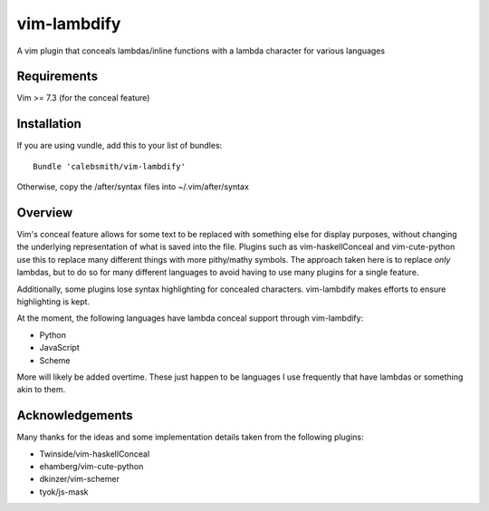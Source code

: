 vim-lambdify
=====================

A vim plugin that conceals lambdas/inline functions with a lambda character for
various languages

Requirements
************
Vim >= 7.3 (for the conceal feature)

Installation
************

If you are using vundle, add this to your list of bundles::

    Bundle 'calebsmith/vim-lambdify'

Otherwise, copy the /after/syntax files into ~/.vim/after/syntax

Overview
********

Vim's conceal feature allows for some text to be replaced with something else
for display purposes, without changing the underlying representation of what
is saved into the file. Plugins such as vim-haskellConceal and vim-cute-python
use this to replace many different things with more pithy/mathy symbols. The
approach taken here is to replace *only* lambdas, but to do so for many
different languages to avoid having to use many plugins for a single feature.

Additionally, some plugins lose syntax highlighting for concealed characters.
vim-lambdify makes efforts to ensure highlighting is kept.

At the moment, the following languages have lambda conceal support through
vim-lambdify:

- Python
- JavaScript
- Scheme


More will likely be added overtime. These just happen to be languages I use
frequently that have lambdas or something akin to them.

Acknowledgements
****************
Many thanks for the ideas and some implementation details taken from the
following plugins:

- Twinside/vim-haskellConceal
- ehamberg/vim-cute-python
- dkinzer/vim-schemer
- tyok/js-mask
